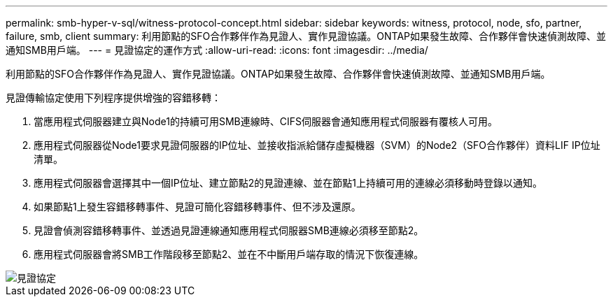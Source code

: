 ---
permalink: smb-hyper-v-sql/witness-protocol-concept.html 
sidebar: sidebar 
keywords: witness, protocol, node, sfo, partner, failure, smb, client 
summary: 利用節點的SFO合作夥伴作為見證人、實作見證協議。ONTAP如果發生故障、合作夥伴會快速偵測故障、並通知SMB用戶端。 
---
= 見證協定的運作方式
:allow-uri-read: 
:icons: font
:imagesdir: ../media/


[role="lead"]
利用節點的SFO合作夥伴作為見證人、實作見證協議。ONTAP如果發生故障、合作夥伴會快速偵測故障、並通知SMB用戶端。

見證傳輸協定使用下列程序提供增強的容錯移轉：

. 當應用程式伺服器建立與Node1的持續可用SMB連線時、CIFS伺服器會通知應用程式伺服器有覆核人可用。
. 應用程式伺服器從Node1要求見證伺服器的IP位址、並接收指派給儲存虛擬機器（SVM）的Node2（SFO合作夥伴）資料LIF IP位址清單。
. 應用程式伺服器會選擇其中一個IP位址、建立節點2的見證連線、並在節點1上持續可用的連線必須移動時登錄以通知。
. 如果節點1上發生容錯移轉事件、見證可簡化容錯移轉事件、但不涉及還原。
. 見證會偵測容錯移轉事件、並透過見證連線通知應用程式伺服器SMB連線必須移至節點2。
. 應用程式伺服器會將SMB工作階段移至節點2、並在不中斷用戶端存取的情況下恢復連線。


image::../media/how-witness-works.gif[見證協定]
